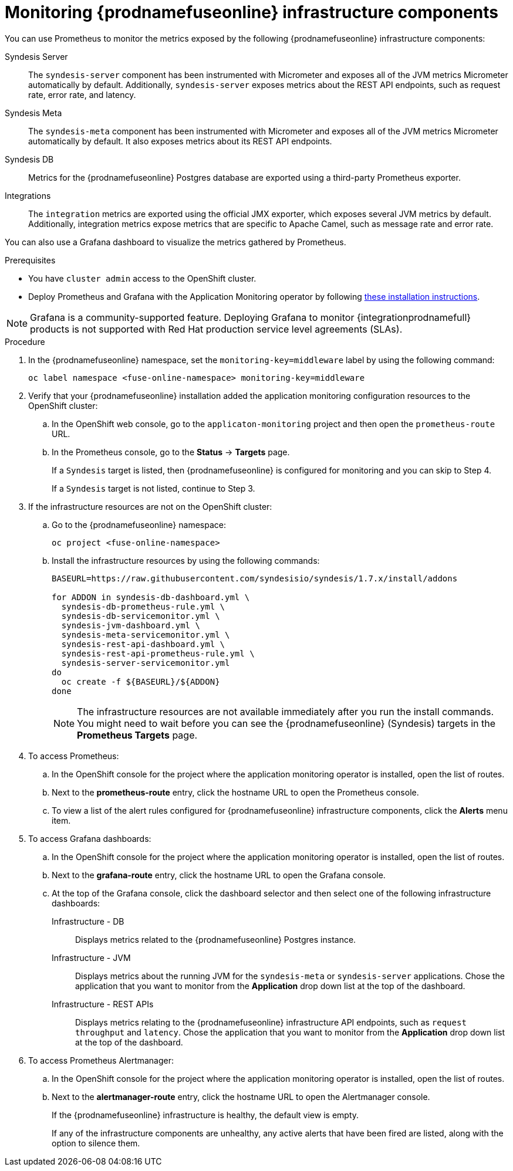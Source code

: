 // Metadata created by nebel
//
// ParentAssemblies: assemblies/prometheus/as_prometheus-fuseonline.adoc

[id='prometheus-fuseonline-infra']
= Monitoring {prodnamefuseonline} infrastructure components

You can use Prometheus to monitor the metrics exposed by the following {prodnamefuseonline} infrastructure components:

Syndesis Server:: The `syndesis-server` component has been instrumented with Micrometer and exposes all of the JVM metrics Micrometer automatically by default. Additionally, `syndesis-server` exposes metrics about the REST API endpoints, such as request rate, error rate, and latency.

Syndesis Meta:: The `syndesis-meta` component has been instrumented with Micrometer and exposes all of the JVM metrics Micrometer automatically by default. It also exposes metrics about its REST API endpoints.

Syndesis DB:: Metrics for the {prodnamefuseonline} Postgres database are exported using a third-party Prometheus exporter. 

Integrations:: The `integration` metrics are exported using the official JMX exporter, which exposes several JVM metrics by default. Additionally, integration metrics expose metrics that are specific to Apache Camel, such as message rate and error rate.

You can also use a Grafana dashboard to visualize the metrics gathered by Prometheus.

.Prerequisites

* You have `cluster admin` access to the OpenShift cluster.

* Deploy Prometheus and Grafana with the Application Monitoring operator by following https://github.com/integr8ly/application-monitoring-operator/blob/master/README.md[these installation instructions]. 

====
[NOTE]

Grafana is a community-supported feature. Deploying Grafana to monitor {integrationprodnamefull} products is not supported with Red Hat production service level agreements (SLAs).

====

.Procedure

. In the {prodnamefuseonline} namespace, set the `monitoring-key=middleware` label by using the following command:
+
----
oc label namespace <fuse-online-namespace> monitoring-key=middleware
----

. Verify that your {prodnamefuseonline} installation added the application monitoring configuration resources to the OpenShift cluster:

.. In the OpenShift web console, go to the `applicaton-monitoring` project and then open the `prometheus-route` URL.
.. In the Prometheus console, go to the *Status* -> *Targets* page.
+
If a `Syndesis` target is listed, then {prodnamefuseonline} is configured for monitoring and you can skip to Step 4.
+
If a `Syndesis` target is not listed, continue to Step 3.

. If the infrastructure resources are not on the OpenShift cluster:

.. Go to the {prodnamefuseonline} namespace:
+
----
oc project <fuse-online-namespace>
----

.. Install the infrastructure resources by using the following commands:
+
[options="nowrap"]
----

BASEURL=https://raw.githubusercontent.com/syndesisio/syndesis/1.7.x/install/addons

for ADDON in syndesis-db-dashboard.yml \
  syndesis-db-prometheus-rule.yml \
  syndesis-db-servicemonitor.yml \
  syndesis-jvm-dashboard.yml \
  syndesis-meta-servicemonitor.yml \
  syndesis-rest-api-dashboard.yml \
  syndesis-rest-api-prometheus-rule.yml \
  syndesis-server-servicemonitor.yml
do
  oc create -f ${BASEURL}/${ADDON}
done

----
+
====
[NOTE]
The infrastructure resources are not available immediately after you run the install commands. You might need to wait before you can see the {prodnamefuseonline} (Syndesis) targets in the *Prometheus Targets* page.

====

. To access Prometheus:

.. In the OpenShift console for the project where the application monitoring operator is installed, open the list of routes.

.. Next to the *prometheus-route* entry, click the hostname URL to open the Prometheus console.

.. To view a list of the alert rules configured for {prodnamefuseonline} infrastructure components, click the *Alerts* menu item.

. To access Grafana dashboards:

.. In the OpenShift console for the project where the application monitoring operator is installed, open the list of routes.

.. Next to the *grafana-route* entry, click the hostname URL to open the Grafana console.

.. At the top of the Grafana console, click the dashboard selector and then select one of the following infrastructure dashboards:
+
Infrastructure - DB:: Displays metrics related to the {prodnamefuseonline} Postgres instance.

Infrastructure - JVM:: Displays metrics about the running JVM for the `syndesis-meta` or `syndesis-server` applications. Chose the application that you want to monitor from the *Application* drop down list at the top of the dashboard.

Infrastructure - REST APIs:: Displays metrics relating to the {prodnamefuseonline} infrastructure API endpoints, such as `request throughput` and `latency`. Chose the application that you want to monitor from the *Application* drop down list at the top of the dashboard.

. To access Prometheus Alertmanager:

.. In the OpenShift console for the project where the application monitoring operator is installed, open the list of routes.

.. Next to the *alertmanager-route* entry, click the hostname URL to open the Alertmanager console.
+
If the {prodnamefuseonline} infrastructure is healthy, the default view is empty.
+
If any of the infrastructure components are unhealthy, any active alerts that have been fired are listed, along with the option to silence them.


